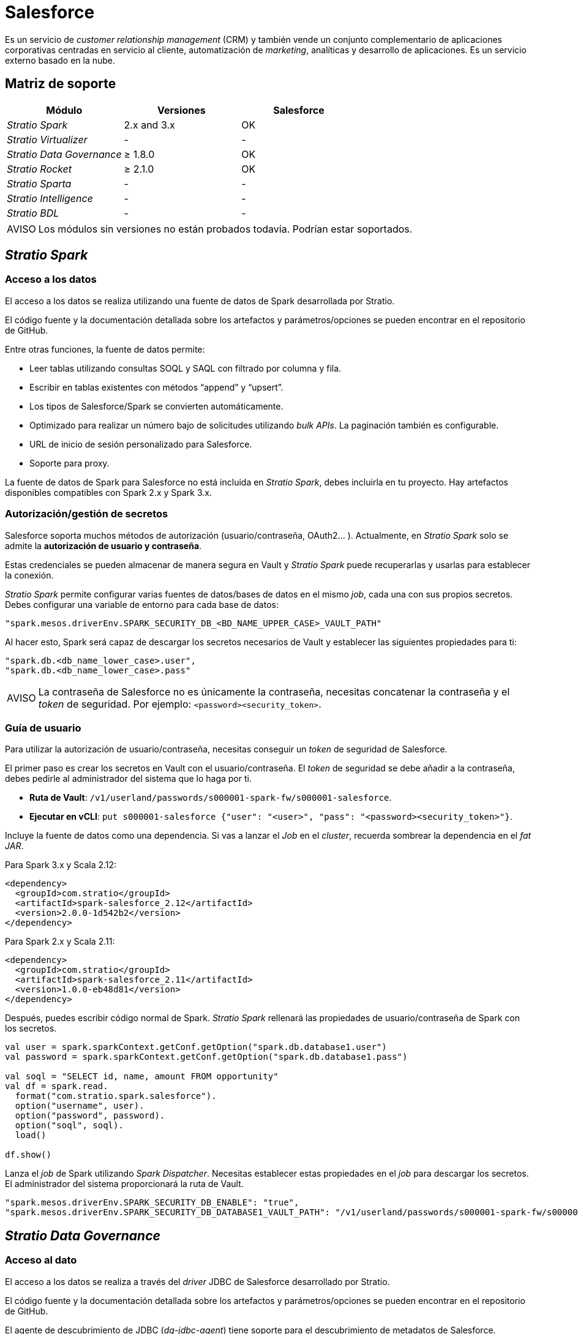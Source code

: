 = Salesforce

Es un servicio de _customer relationship management_ (CRM) y también vende un conjunto complementario de aplicaciones corporativas centradas en servicio al cliente, automatización de _marketing_, analíticas y desarrollo de aplicaciones. Es un servicio externo basado en la nube.

== Matriz de soporte

|===
| Módulo |Versiones | Salesforce

| _Stratio Spark_
| 2.x and 3.x
| OK

| _Stratio Virtualizer_
| -
| -

| _Stratio Data Governance_
| ≥ 1.8.0
| OK

| _Stratio Rocket_
| ≥ 2.1.0
| OK

| _Stratio Sparta_
| -
| -

| _Stratio Intelligence_
| -
| -

| _Stratio BDL_
| -
| -
|===

:note-caption: AVISO

NOTE: Los módulos sin versiones no están probados todavía. Podrían estar soportados.

== _Stratio Spark_

=== Acceso a los datos

El acceso a los datos se realiza utilizando una fuente de datos de Spark desarrollada por Stratio.

El código fuente y la documentación detallada sobre los artefactos y parámetros/opciones se pueden encontrar en el repositorio de GitHub.

Entre otras funciones, la fuente de datos permite:

* Leer tablas utilizando consultas SOQL y SAQL con filtrado por columna y fila.
* Escribir en tablas existentes con métodos "`append`" y "`upsert`".
* Los tipos de Salesforce/Spark se convierten automáticamente.
* Optimizado para realizar un número bajo de solicitudes utilizando _bulk APIs_. La paginación también es configurable.
* URL de inicio de sesión personalizado para Salesforce.
* Soporte para proxy.

La fuente de datos de Spark para Salesforce no está incluida en _Stratio Spark_, debes incluirla en tu proyecto. Hay artefactos disponibles compatibles con Spark 2.x y Spark 3.x.

=== Autorización/gestión de secretos

Salesforce soporta muchos métodos de autorización (usuario/contraseña, OAuth2... ). Actualmente, en _Stratio Spark_ solo se admite la *autorización de usuario y contraseña*.

Estas credenciales se pueden almacenar de manera segura en Vault y _Stratio Spark_ puede recuperarlas y usarlas para establecer la conexión.

_Stratio Spark_ permite configurar varias fuentes de datos/bases de datos en el mismo _job_, cada una con sus propios secretos. Debes configurar una variable de entorno para cada base de datos:

[source,json]
----
"spark.mesos.driverEnv.SPARK_SECURITY_DB_<BD_NAME_UPPER_CASE>_VAULT_PATH"
----

Al hacer esto, Spark será capaz de descargar los secretos necesarios de Vault y establecer las siguientes propiedades para ti:

[source,json]
----
"spark.db.<db_name_lower_case>.user",
"spark.db.<db_name_lower_case>.pass"
----

:note-caption: AVISO

NOTE: La contraseña de Salesforce no es únicamente la contraseña, necesitas concatenar la contraseña y el _token_ de seguridad. Por ejemplo: ``<password><security_token>``.

=== Guía de usuario

Para utilizar la autorización de usuario/contraseña, necesitas conseguir un _token_ de seguridad de Salesforce.

El primer paso es crear los secretos en Vault con el usuario/contraseña. El _token_ de seguridad se debe añadir a la contraseña, debes pedirle al administrador del sistema que lo haga por ti.

* *Ruta de Vault*: `/v1/userland/passwords/s000001-spark-fw/s000001-salesforce`.
* *Ejecutar en vCLI*: `put s000001-salesforce {"user": "<user>", "pass": "<password><security_token>"}`.

Incluye la fuente de datos como una dependencia. Si vas a lanzar el _Job_ en el _cluster_, recuerda sombrear la dependencia en el _fat JAR_.

Para Spark 3.x y Scala 2.12:

[source,xml]
----
<dependency>
  <groupId>com.stratio</groupId>
  <artifactId>spark-salesforce_2.12</artifactId>
  <version>2.0.0-1d542b2</version>
</dependency>
----

Para Spark 2.x y Scala 2.11:

[source,xml]
----
<dependency>
  <groupId>com.stratio</groupId>
  <artifactId>spark-salesforce_2.11</artifactId>
  <version>1.0.0-eb48d81</version>
</dependency>
----

Después, puedes escribir código normal de Spark. _Stratio Spark_ rellenará las propiedades de usuario/contraseña de Spark con los secretos.

[source,scala]
----
val user = spark.sparkContext.getConf.getOption("spark.db.database1.user")
val password = spark.sparkContext.getConf.getOption("spark.db.database1.pass")

val soql = "SELECT id, name, amount FROM opportunity"
val df = spark.read.
  format("com.stratio.spark.salesforce").
  option("username", user).
  option("password", password).
  option("soql", soql).
  load()

df.show()
----

Lanza el _job_ de Spark utilizando _Spark Dispatcher_. Necesitas establecer estas propiedades en el _job_ para descargar los secretos. El administrador del sistema proporcionará la ruta de Vault.

[source,json]
----
"spark.mesos.driverEnv.SPARK_SECURITY_DB_ENABLE": "true",
"spark.mesos.driverEnv.SPARK_SECURITY_DB_DATABASE1_VAULT_PATH": "/v1/userland/passwords/s000001-spark-fw/s000001-salesforce",
----

== _Stratio Data Governance_

=== Acceso al dato

El acceso a los datos se realiza a través del _driver_ JDBC de Salesforce desarrollado por Stratio.

El código fuente y la documentación detallada sobre los artefactos y parámetros/opciones se pueden encontrar en el repositorio de GitHub.

El agente de descubrimiento de JDBC (_dg-jdbc-agent_) tiene soporte para el descubrimiento de metadatos de Salesforce.

:note-caption: AVISO

NOTE: Dado que Salesforce no soporta el lenguaje SQL, la funcionalidad del _driver_ JDBC está limitada. Implementa todas las características requeridas para el descubrimiento de metadatos, pero no para el acceso a los datos.

=== Autorización/gestión de secretos

El agente de descubrimiento actualmente solo es compatible con el *método de autorización por usuario/contraseña*. Los secretos pueden almacenarse de forma segura en Vault.

* *Ruta de Vault*: `/v1/userland/passwords/s000001-dg-salesforce-agent/s000001-dg-salesforce-agent`.
* *Ejecutar en vCLI*: `put s000001-dg-salesforce-agent {"user": "<user>", "pass": "<password><security-token>"}`.

:note-caption: AVISO

NOTE: La contraseña de Salesforce no es únicamente la contraseña, necesitas concatenar la contraseña y el _token_ de seguridad. Por ejemplo: <password><security_token>.

=== Guía de usuario

Requisitos previos:

* Una cuenta de Salesforce.
* Una instalación de _Stratio Data Governance_.

El primer paso es crear los secretos en Vault. Estos no se crean automáticamente por el instalador de _Stratio Command Center_, por lo que debes pedirle al administrador del sistema que lo haga por ti.

Usa el descriptor de _Stratio Command Center_ para instalar el agente de descubrimiento de JDBC para Salesforce: _agent-salesforce-external-default_.

Los campos más importantes a rellenar en la instalación son:

*General*

* _Backend_ de _Stratio Data Governance_ (PostgreSQL)
 ** _Host_: la instancia de PostgreSQL para guardar metadatos de Salesforce.
* Configuración del servicio a ser descubierto
 ** _Service name_: nombre que se utilizará para identificar este almacén de datos en _Stratio Data Governance_. Este nombre se mostrará en la interfaz de usuario de _Stratio Data Governance_.
 ** _Init path_: ruta desde la cual quieres descubrir los metadatos de forma recursiva. Si no estás seguro, usa el nombre de la base de datos.
 ** _Driver's JAR URL_: URL para descargar el _driver_ de JDBC de Salesforce. Hay una copia del artefacto en el repositorio de Stratio.
 ** _Properties_: propiedades de JDBC URL. El marcador de posición -db- será reemplazado por el nombre de la base de datos del "`init path`".
 ** _Vault credentials_: solo MD5 (usuario/contraseña) está soportado.
 ** _Access credentials_: ruta de Vault con las credenciales de autorización. Por ejemplo: salesforce-dev. La ruta completa será "`userland/passwords/<vault_path>/<access_credentials>`". Mira el ``vault_path`` de abajo.
* Identidad de servicio
 ** Vault role: se recomienda crear un nuevo rol para los agentes de descubrimiento. Por ejemplo: s000001-dg-agent.
* Red de Calico
 ** Network name: es necesario utilizar la red compartida de Stratio si el agente de descubrimiento está configurado para guardar los metadatos en Postgreseos.

Comprueba que el servicio se despliega, es capaz de descargar el _driver_ y los secretos, y que el proceso de descubrimiento comienza. La primera vez puede tardar un tiempo.

Si el servicio funciona correctamente, puedes ver los metadatos descubiertos en las trazas:

[source,text]
----
Extract begins at: Fri Mar 27 09:56:05 CET 2020
NewOrUpdate 14 DataAssets begins at: Fri Mar 27 09:56:06 CET 2020
Delete 0 DataAssets begins at: Fri Mar 27 09:56:07 CET 2020
Synchronizing 14 and 0 Federated DataAssets begins at Fri Mar 27 09:56:07 CET 2020
----

En la interfaz de usuario de _Stratio Data Governance_ puedes ver que se ha descubierto un nuevo almacén de datos y puedes navegar por los metadatos. Todas las tablas, columnas, tipos de datos, claves primarias, claves foráneas... se han detectado correctamente.

image::external-salesforce-connector-governance.png[]

El agente actualiza los metadatos periódicamente.

== _Stratio Rocket_

_Stratio Rocket_ implementa una xref:stratio-rocket:user-guide:workflow-asset/data-inputs.adoc[entrada] y una xref:stratio-rocket:user-guide:workflow-asset/data-outputs.adoc[salida] para leer y escribir en Salesforce.

La implementación tiene algunas limitaciones:

* Solo se implementa la *autorización de usuario/contraseña*. Los secretos se almacenan en Vault.

=== Acceso al dato

El acceso a los datos se realiza utilizando una fuente de datos de Spark para Salesforce desarrollada por Stratio.

Esta fuente de datos soporta muchas características:

* Soporte de lectura con consultas SOQL y SAQL. También soporta filtrado por columna y fila.
* Soporte de escritura con métodos "`append`" y "`upsert`". Crear nuevas tablas o eliminar no está soportado.
* Los tipos se convierten automáticamente entre Salesforce y Spark. El usuario puede configurar el esquema en JSON o en formato de Spark también.
* Los secretos se almacenan en Vault.
* Soporte para Proxy.
* Se puede configurar la URL de inicio de sesión.

=== Guía de usuario

Primero, tienes que almacenar las credenciales en Vault siguiendo la sección "Recuperación de credenciales" en la página de xref:stratio-rocket:operations-guide:installing-and-upgrading/deployment.adoc#_recuperación_de_credenciales[despliegue de _Stratio Rocket_].

* *Ruta de Vault*: `/v1/userland/passwords/s000002-rocket.rocket.s000002.marathon.execution-identity/salesforce`.
* *Ejecutar en vCLI*: `put salesforce {"user": "<user>", "pass": "<password><security-token>"}`.

:note-caption: AVISO

NOTE: La contraseña de Salesforce no es únicamente la contraseña, necesitas concatenar la contraseña y el _token_ de seguridad. Por ejemplo: <password><security_token>.

Puedes guardar los secretos de Proxy también:

* *Ruta de Vault*: `/v1/userland/passwords/s000002-rocket.rocket.s000002.marathon.execution-identity/salesforceproxy`.
* *Ejecutar en vCLI*: `put salesforceproxy { "user": "<proxy-user>", "pass": "<proxy-password>" }`.

Después, configura el secreto en _Stratio Rocket_ utilizando _Stratio Command Center_. Puedes encontrar los campos de configuración en la sección *_General_ → _External configuration_ → _Datastore credential retrieval from Vault_*.

Los _workflows_ de _Stratio Rocket_ utilizarán los siguientes valores de Spark para recuperar los secretos antes mencionados:

[source,json]
----
"SPARK_SECURITY_DB_ENABLE": "true",
"SPARK_SECURITY_DB_salesforce_VAULT_PATH": "/v1/userland/passwords/s000002-rocket.rocket.s000002.marathon.execution-identity/salesforce",
"SPARK_SECURITY_DB_salesforceproxy_VAULT_PATH": "/v1/userland/passwords/s000002-rocket.rocket.s000002.marathon.execution-identity/salesforceproxy"
----

:note-caption: AVISO

NOTE: El "_stratio credential_" está en el nombre de la variable de entorno: $$SPARK_SECURITY_DB_<stratio_credential>_VAULT_PATH$$.

Después de esos pasos, puedes utilizar las credenciales en la entrada y salida de Salesforce.

Ejemplo de consulta SOQL: `SELECT Id, Name, Amount FROM Opportunity;`

== _Stratio GoSec_

Los almacenes de datos externos no se integran con _Stratio GoSec_.

La autorización se configurará directamente en la base de datos cuando el usuario se cree para _Stratio Rocket_/_Stratio Data Governance_. Se recomienda crear un usuario específico para cada aplicación con permisos limitados.

Los secretos (usuario/contraseña) se pueden almacenar en Vault de forma segura. _Stratio Rocket_ tiene mecanismos para descargar los secretos y usarlos cuando sea necesario.

== Problemas conocidos

* Dado que Salesforce no soporta el lenguaje SQL, la funcionalidad del _driver_ JDBC está limitada. Implementa todas las características requeridas para el descubrimiento de metadatos, pero no para el acceso a los datos.
* Solo está implementada la *autorización de usuario/contraseña*. Los secretos se almacenan en Vault.
* La fuente de datos de Spark para Salesforce desarrollada por Stratio no esta incluida en _Stratio Spark_. Debes incluirla en tu proyecto. Hay artefactos disponibles compatibles con Spark 2.x y Spark 3.x.
